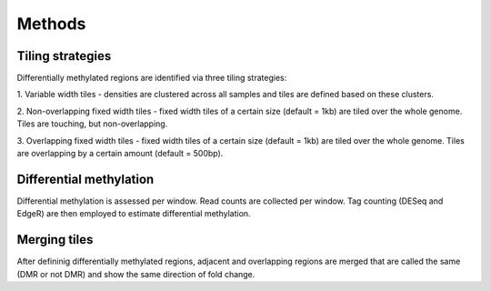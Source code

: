 =======
Methods
=======

Tiling strategies
==================

Differentially methylated regions are identified via three tiling
strategies:

1. Variable width tiles - densities are clustered across all samples
and tiles are defined based on these clusters.

2. Non-overlapping fixed width tiles - fixed width tiles of a certain
size (default = 1kb) are tiled over the whole genome. Tiles are
touching, but non-overlapping.

3. Overlapping fixed width tiles - fixed width tiles of a certain size
(default = 1kb) are tiled over the whole genome. Tiles are overlapping
by a certain amount (default = 500bp).

Differential methylation
========================

Differential methylation is assessed per window. Read counts are
collected per window. Tag counting (DESeq and EdgeR) are then employed
to estimate differential methylation.

Merging tiles
=============

After defininig differentially methylated regions, adjacent and
overlapping regions are merged that are called the same (DMR or not
DMR) and show the same direction of fold change.
